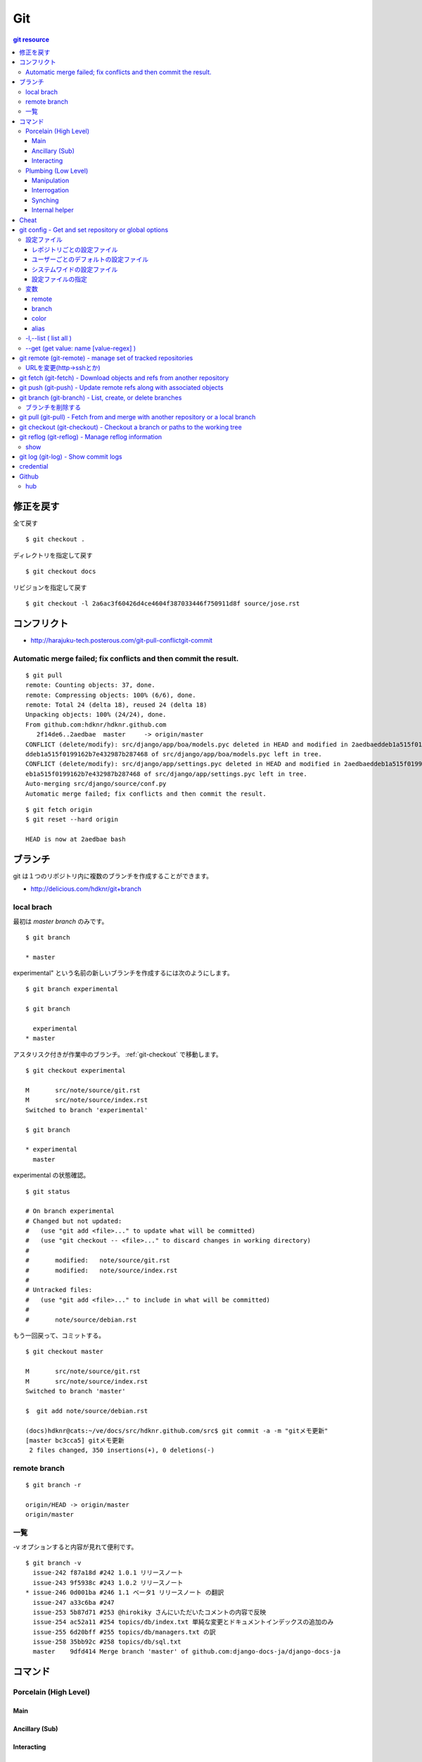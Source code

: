 =====
Git
=====

.. contents:: git resource

.. glossary::

    git
        - http://git-scm.com/
        - http://schacon.github.com/git/git.html
        - http://progit.org/  , http://progit.org/book/ja/

    starting point


修正を戻す
==================================================

全て戻す

::

    $ git checkout .

ディレクトリを指定して戻す

::

    $ git checkout docs

リビジョンを指定して戻す

::

    $ git checkout -l 2a6ac3f60426d4ce4604f387033446f750911d8f source/jose.rst

コンフリクト
=================================================================

- http://harajuku-tech.posterous.com/git-pull-conflictgit-commit

Automatic merge failed; fix conflicts and then commit the result.
------------------------------------------------------------------------------------------

::

    $ git pull
    remote: Counting objects: 37, done.
    remote: Compressing objects: 100% (6/6), done.
    remote: Total 24 (delta 18), reused 24 (delta 18)
    Unpacking objects: 100% (24/24), done.
    From github.com:hdknr/hdknr.github.com
       2f14de6..2aedbae  master     -> origin/master
    CONFLICT (delete/modify): src/django/app/boa/models.pyc deleted in HEAD and modified in 2aedbaeddeb1a515f0199162b7e432987b287468. Version 2aedbae
    ddeb1a515f0199162b7e432987b287468 of src/django/app/boa/models.pyc left in tree.
    CONFLICT (delete/modify): src/django/app/settings.pyc deleted in HEAD and modified in 2aedbaeddeb1a515f0199162b7e432987b287468. Version 2aedbaedd
    eb1a515f0199162b7e432987b287468 of src/django/app/settings.pyc left in tree.
    Auto-merging src/django/source/conf.py
    Automatic merge failed; fix conflicts and then commit the result.
    

::

    $ git fetch origin
    $ git reset --hard origin

    HEAD is now at 2aedbae bash

ブランチ
============

git は１つのリポジトリ内に複数のブランチを作成することができます。

.. glossary::

    remote-tracking branch
        ローカルリポジトリに存在しているマスター以外のブランチは、リモートトラッキングブランチと呼ばれて参照できるようになっています。

    local branch
        :ref:`local_branch`

    remote branch
        :ref:`remote_branch`

    tracking branch
        (TBD)

    master branch
        masterブランチは自動的に作成されたデフォルトブランチ

- http://delicious.com/hdknr/git+branch


.. _local_branch:

local brach
-------------------

最初は `master branch` のみです。

::

    $ git branch 
    
    * master


experimental" という名前の新しいブランチを作成するには次のようにします。

::

    $ git branch experimental

    $ git branch

      experimental
    * master

アスタリスク付きが作業中のブランチ。 :ref:`git-checkout` で移動します。

::

    $ git checkout experimental

    M       src/note/source/git.rst
    M       src/note/source/index.rst
    Switched to branch 'experimental'

    $ git branch

    * experimental
      master

experimental の状態確認。

::

    $ git status

    # On branch experimental
    # Changed but not updated:
    #   (use "git add <file>..." to update what will be committed)
    #   (use "git checkout -- <file>..." to discard changes in working directory)
    #
    #       modified:   note/source/git.rst
    #       modified:   note/source/index.rst
    #
    # Untracked files:
    #   (use "git add <file>..." to include in what will be committed)
    #
    #       note/source/debian.rst

もう一回戻って、コミットする。

::

    $ git checkout master

    M       src/note/source/git.rst
    M       src/note/source/index.rst
    Switched to branch 'master'

    $  git add note/source/debian.rst

    (docs)hdknr@cats:~/ve/docs/src/hdknr.github.com/src$ git commit -a -m "gitメモ更新"
    [master bc3cca5] gitメモ更新
     2 files changed, 350 insertions(+), 0 deletions(-)


.. _remote_branch:

remote branch
-------------------
::

    $ git branch -r

    origin/HEAD -> origin/master
    origin/master


一覧
--------

-v オプションすると内容が見れて便利です。 

::

    $ git branch -v
      issue-242 f87a18d #242 1.0.1 リリースノート
      issue-243 9f5938c #243 1.0.2 リリースノート
    * issue-246 0d001ba #246 1.1 ベータ1 リリースノート の翻訳
      issue-247 a33c6ba #247
      issue-253 5b87d71 #253 @hirokiky さんにいただいたコメントの内容で反映
      issue-254 ac52a11 #254 topics/db/index.txt 単純な変更とドキュメントインデックスの追加のみ
      issue-255 6d20bff #255 topics/db/managers.txt の訳
      issue-258 35bb92c #258 topics/db/sql.txt
      master    9dfd414 Merge branch 'master' of github.com:django-docs-ja/django-docs-ja


コマンド
=========

Porcelain (High Level)
------------------------------

Main
^^^^^^^^^^^^

Ancillary (Sub)
^^^^^^^^^^^^^^^^^^^^^^^^

Interacting
^^^^^^^^^^^^^^^^^^^^^^^^


Plumbing (Low Level)
------------------------------

Manipulation
^^^^^^^^^^^^

Interrogation
^^^^^^^^^^^^^^^^^^^^^^^^

Synching
^^^^^^^^^^^^^^^^^^^^^^^^

Internal helper
^^^^^^^^^^^^^^^^^^^^^^^^




Cheat
======

.. raw:: html
   
    (<a href="http://byte.kde.org/~zrusin/git/git-cheat-sheet-medium.png">Original</a><br/>)

    <a href="http://www.textdrop.net/wp-content/uploads/git-cheat-sheet-ja.svg">
    <img src="http://www.textdrop.net/wp-content/uploads/git-cheat-sheet-ja.svg"/>
    </a>


.. _git-config:

git config - Get and set repository or global options
=======================================================================

.. glossary::

    git-config
        - http://schacon.github.com/git/git-config.html

設定ファイル
---------------

レポジトリごとの設定ファイル
^^^^^^^^^^^^^^^^^^^^^^^^^^^^^^^^^^^^^^^^^^^^^^^^

- $GIT_DIR/config   レポジトリ設定

    - GIT_CONFIG環境変数で切り替え可能です。 

::

    (djdoc)Peeko:django-docs-ja hide$ cat .git/config 

    [core]
            repositoryformatversion = 0
            filemode = true
            bare = false
            logallrefupdates = true
            ignorecase = true
    [remote "origin"]
            fetch = +refs/heads/*:refs/remotes/origin/*
            url = git@github.com:hdknr/django-docs-ja.git
    [branch "master"]
            remote = origin
            merge = refs/heads/master
    [remote "team-master"]
            url = git@github.com:django-docs-ja/django-docs-ja.git
            fetch = +refs/heads/*:refs/remotes/team-master/*

これは、 --local  -l の出力と同じ

::

    (djdoc)Peeko:django-docs-ja hide$ git config --local -l

    core.repositoryformatversion=0
    core.filemode=true
    core.bare=false
    core.logallrefupdates=true
    core.ignorecase=true
    remote.origin.fetch=+refs/heads/*:refs/remotes/origin/*
    remote.origin.url=git@github.com:hdknr/django-docs-ja.git
    branch.master.remote=origin
    branch.master.merge=refs/heads/master
    remote.team-master.url=git@github.com:django-docs-ja/django-docs-ja.git
    remote.team-master.fetch=+refs/heads/*:refs/remotes/team-master/*


ユーザーごとのデフォルトの設定ファイル
^^^^^^^^^^^^^^^^^^^^^^^^^^^^^^^^^^^^^^^^^^^^^^^^

- ~/.gitconfig      ユーザ−設定/いわゆる"global"

:: 

    (djdoc)Peeko:django-docs-ja hide$ cat ~/.gitconfig 

    [user]
            name = hdknr
            email = gmail@hoge.com

これは --global -l と同じ

::

    (djdoc)Peeko:django-docs-ja hide$ git config --global -l

    user.name=hdknr
    user.email=gmail@hdknr.com

システムワイドの設定ファイル
^^^^^^^^^^^^^^^^^^^^^^^^^^^^^^^^

- $(prefix)/etc/gitconfig   システム設定

::

    $ dpkg -L git  | grep config

    /usr/lib/git-core/git-config
    /usr/lib/git-core/git-repo-config

参照するには --system -l を使います( MacのHomebrew)::

    $ git config --system -l

    fatal: unable to read config file '/usr/local/Cellar/git/1.7.10/etc/gitconfig': No such file or directory

通常は設定されていないようです。(Debianでも確認 )


設定ファイルの指定
^^^^^^^^^^^^^^^^^^^^

-f オプションで設定ファイルを指定することができます。


変数
------------------------------------------------------------------------


remote
^^^^^^^^^^

<name>  - 慣例的に "origin" が対象のリモート名。 追加できる。

.. list-table:: git config "remote"

    *   - 変数
        - 内容

    *   - remote.<name>.url
        - リモートのURL ( :ref:`git-fetch` / :ref:`git-push`

    *   - remote.<name>.pushurl
        - プッシュURL (:ref:`git-push` )

    *   - remote.<name>.proxy
        - プロキシ。使わないときは空。

    *   - remote.<name>.fetch
        - :ref:`git-fetch` "refspec" のデフォルト

    *   - remote.<name>.push
        - :ref:`git-push` "refspec" のデフォルト

    *   - remote.<name>.mirror
        - true が設定されると --mirror オプションが適用

    *   - remote.<name>.skipDefaultUpdate
        - If true, this remote will be skipped by default when updating using git-fetch(1) or the update subcommand of git-remote(1).

    *   - remote.<name>.skipFetchAll
        - If true, this remote will be skipped by default when updating using git-fetch(1) or the update subcommand of git-remote(1).

    *   - remote.<name>.receivepack
        - The default program to execute on the remote side when pushing. See option --receive-pack of git-push(1).

    *   - remote.<name>.uploadpack
        - The default program to execute on the remote side when fetching. See option --upload-pack of git-fetch-pack(1).

    *   - remote.<name>.tagopt
        - Setting this value to --no-tags disables automatic tag following when fetching from remote <name>. Setting it to --tags will fetch every tag from remote <name>, even if they are not reachable from remote branch heads. Passing these flags directly to git-fetch(1) can override this setting. See options --tags and --no-tags of git-fetch(1).

    *   - remote.<name>.vcs
        - Setting this to a value <vcs> will cause git to interact with the remote with the git-remote-<vcs> helper.

    *   - remotes.<group>
        - The list of remotes which are fetched by "git remote update <group>". See git-remote(1).

branch
^^^^^^^^^


.. list-table::

    *   - branch.autosetupmerge
        - :ref:`git branch <git-branch>` / :ref:`git-checkout` が新ブランチを作るモード。
          :ref:`git-pull` がブランチの開始地点から適切にマージする。
          
          このオプションが無くても --track / -- no-track でコントロールできる。

            - **false** : 手動 
            - **true**  : 自動 ( :term:`starting point` が :term:`remote-tracking branch` の時に自動セットアップ)
            - **always** :常に ( :term:`starting point` が :term:`remote-tracking branch` だろうと :term:`local branch` だろうと自動セットアップ)  
         
    *   - branch.autosetuprebase
        - When a new branch is created with git branch or git checkout that tracks another branch, this variable tells git to set up pull to rebase instead of merge (see "branch.<name>.rebase"). When never, rebase is never automatically set to true. When local, rebase is set to true for tracked branches of other local branches. When remote, rebase is set to true for tracked branches of remote-tracking branches. When always, rebase will be set to true for all tracking branches. See "branch.autosetupmerge" for details on how to set up a branch to track another branch. This option defaults to never.
         
    *   -  branch.<name>.remote
        -  :ref:`git-fetch` / :ref:`git-push` に指定されたブランチ名の fetch/pushする先
        
           デフォルトが **origin** 

    *   - branch.<name>.merge
        -  Defines, together with branch.<name>.remote, the upstream branch for the given branch. It tells git fetch/git pull/git rebase which branch to merge and can also affect git push (see push.default). When in branch <name>, it tells git fetch the default refspec to be marked for merging in FETCH_HEAD. The value is handled like the remote part of a refspec, and must match a ref which is fetched from the remote given by "branch.<name>.remote". The merge information is used by git pull (which at first calls git fetch) to lookup the default branch for merging. Without this option, git pull defaults to merge the first refspec fetched. Specify multiple values to get an octopus merge. If you wish to setup git pull so that it merges into <name> from another branch in the local repository, you can point branch.<name>.merge to the desired branch, and use the special setting . (a period) for branch.<name>.remote.


color
^^^^^^

以下のようにしておくと良い::
    
    $ git config --global color.ui auto

個別設定可能

- color.branch
- color.diff
- color.interactive
- color.status

alias
^^^^^^^^

ショートカットを追加できる

::
    
    $ git config --global alias.co "checkout"
    $ git config --global alias.ci "commit"


-l,--list (  list all )
------------------------------------------------


:: 

    $ git config -l

    user.name=hdknr
    user.email=gmail@hoge.com
    core.repositoryformatversion=0
    core.filemode=true
    core.bare=false
    core.logallrefupdates=true
    remote.origin.fetch=+refs/heads/*:refs/remotes/origin/*
    remote.origin.url=git@github.com:hdknr/hdknr.github.com.git
    branch.master.remote=origin
    branch.master.merge=refs/heads/master



--get (get value: name [value-regex] )
------------------------------------------------------

特定の設定値と取り出します。

::

    $ git config --get remote.origin.url

    git@github.com:hdknr/hdknr.github.com.git




.. _git-remote: 

git remote (git-remote) - manage set of tracked repositories 
===============================================================


URLを変更(http->sshとか)
------------------------------------

::

    $ git remote set-url origin git@github.com:hdknr/orevim.git


.. _git-fetch:

git fetch  (git-fetch) - Download objects and refs from another repository
==============================================================================================================================


.. glossary::

    git-fetch
        - http://schacon.github.com/git/git-fetch.html

.. _git-push:

git push  (git-push) - Update remote refs along with associated objects
==============================================================================================================================

.. glossary::

    git-push
        - http://schacon.github.com/git/git-push.html

- git push する前のローカルのコミットは :ref:`git-reflog` でほとんど戻せるので、pushする時には慎重に。


.. _git-branch:

git branch  (git-branch) - List, create, or delete branches 
==============================================================================================================================


.. glossary::

    git-branch
        - http://schacon.github.com/git/git-branch.html


ブランチを削除する
--------------------

:: 

    (docs)Peeko:tomate hide$ git branch -d first_features
    Deleted branch first_features (was 68f06fb).

    (docs)Peeko:tomate hide$ git branch
    * master

リモートに反映するには ::

    (docs)Peeko:tomate hide$ git push origin :first_features

.. _git-pull:

git pull  (git-pull) - Fetch from and merge with another repository or a local branch
==============================================================================================================================


.. glossary::

    git-pull
        - http://schacon.github.com/git/git-pull.html


.. _git-checkout:

git checkout  (git-checkout) - Checkout a branch or paths to the working tree
==============================================================================================================================


.. glossary::

    git-checkout
        - http://schacon.github.com/git/git-checkout.html

.. _git-reflog:

git reflog  (git-reflog) -   Manage reflog information 
==============================================================================================================================


.. glossary::

    git-reflog
        - http://schacon.github.com/git/git-reflog.html

show
------

.. _git-shortlog:
.. _git-log:

git log  (git-log) -   Show commit logs 
==============================================================================================================================


.. glossary::

    git-log
        - http://schacon.github.com/git/git-log.html


    git-shortlog
        - http://schacon.github.com/git/git-shortlog.html

credential
===========

- クレデンシャルの設定

.. code-block:: bash

    hdknr@ubt2:~$ git config --global credential.https://git.hdknr.com.username myname@hdknr.com
    hdknr@ubt2:~$ git config --global credential.helper cache

    hdknr@ubt2:~/repo$ git pull
    Password for 'https://myname@hdknr@git.hdknr.com':  (パスワード入力)
    Already up-to-date.

    hdknr@ubt2:~/repo$ git pull
    Already up-to-date.


Github
=======

hub
----

- http://defunkt.io/hub/
